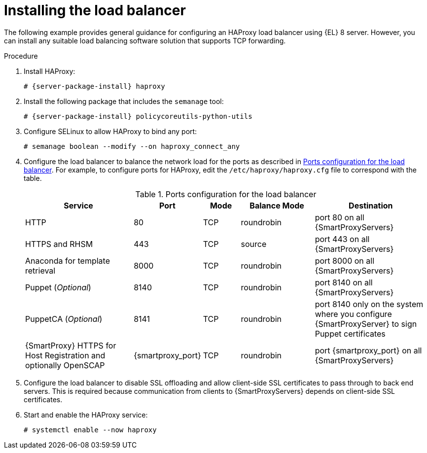 [id="Installing_the_Load_Balancer_{context}"]
= Installing the load balancer

The following example provides general guidance for configuring an HAProxy load balancer using {EL} 8 server.
However, you can install any suitable load balancing software solution that supports TCP forwarding.

.Procedure
. Install HAProxy:
+
[options="nowrap" subs="attributes"]
----
# {server-package-install} haproxy
----
. Install the following package that includes the `semanage` tool:
+
[options="nowrap" subs="attributes"]
----
# {server-package-install} policycoreutils-python-utils
----
. Configure SELinux to allow HAProxy to bind any port:
+
----
# semanage boolean --modify --on haproxy_connect_any
----
. Configure the load balancer to balance the network load for the ports as described in xref:ports-configuration-for-the-load-balancer[].
For example, to configure ports for HAProxy, edit the `/etc/haproxy/haproxy.cfg` file to correspond with the table.
ifdef::satellite[]
For more information, see https://access.redhat.com/solutions/4062981[Configuration example for haproxy.cfg for HAProxy load balancer with Satellite 6] in the _Red{nbsp}Hat Knowledgebase_.
endif::[]
+
[id='ports-configuration-for-the-load-balancer']
.Ports configuration for the load balancer
[cols="3,1,1,2,3",options="header"]
|====
| Service | Port | Mode | Balance Mode | Destination
| HTTP | 80 | TCP | roundrobin | port 80 on all {SmartProxyServers}
| HTTPS and RHSM | 443 | TCP | source | port 443 on all {SmartProxyServers}
| Anaconda for template retrieval | 8000 | TCP | roundrobin | port 8000 on all {SmartProxyServers}
| Puppet (_Optional_)| 8140 | TCP | roundrobin | port 8140 on all {SmartProxyServers}
| PuppetCA (_Optional_)| 8141 | TCP | roundrobin | port 8140 only on the system where you configure {SmartProxyServer} to sign Puppet certificates
| {SmartProxy} HTTPS for Host Registration and optionally OpenSCAP| {smartproxy_port} | TCP | roundrobin | port {smartproxy_port} on all {SmartProxyServers}
|====
. Configure the load balancer to disable SSL offloading and allow client-side SSL certificates to pass through to back end servers.
This is required because communication from clients to {SmartProxyServers} depends on client-side SSL certificates.
. Start and enable the HAProxy service:
+
----
# systemctl enable --now haproxy
----
